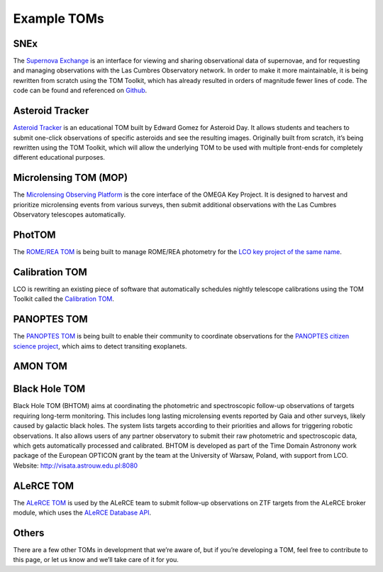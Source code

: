 Example TOMs
------------

SNEx
~~~~

The `Supernova Exchange <https://supernova.exchange/public/>`__ is an
interface for viewing and sharing observational data of supernovae, and
for requesting and managing observations with the Las Cumbres
Observatory network. In order to make it more maintainable, it is being
rewritten from scratch using the TOM Toolkit, which has already resulted
in orders of magnitude fewer lines of code. The code can be found and
referenced on `Github <https://github.com/jfrostburke/snex2/>`__.

Asteroid Tracker
~~~~~~~~~~~~~~~~

`Asteroid Tracker <https://asteroidtracker.lco.global/>`__ is an
educational TOM built by Edward Gomez for Asteroid Day. It allows 
students and teachers to submit one-click observations of specific 
asteroids and see the resulting images. Originally built from scratch, 
it’s being rewritten using the TOM Toolkit, which will allow the 
underlying TOM to be used with multiple front-ends for completely 
different educational purposes.

Microlensing TOM (MOP)
~~~~~~~~~~~~~~~~~~~~~~

The `Microlensing Observing Platform <https://mop.lco.global>`__ is the core interface of the OMEGA Key Project. It is designed to harvest and prioritize microlensing events from various surveys, then submit additional observations with the Las Cumbres Observatory telescopes automatically.


PhotTOM
~~~~~~~

The `ROME/REA TOM <https://github.com/rachel3834/romerea_phot_tom>`__ is
being built to manage ROME/REA photometry for the `LCO key project of
the same name <https://robonet.lco.global/>`__.

Calibration TOM
~~~~~~~~~~~~~~~

LCO is rewriting an existing piece of software that automatically
schedules nightly telescope calibrations using the TOM Toolkit called
the `Calibration TOM <https://github.com/LCOGT/calibration-tom/>`__.

PANOPTES TOM
~~~~~~~~~~~~

The `PANOPTES TOM <https://github.com/panoptes/panoptes-tom>`__ is being 
built to enable their community to coordinate observations for the 
`PANOPTES citizen science project <https://projectpanoptes.org/>`__, which 
aims to detect transiting exoplanets.

AMON TOM
~~~~~~~~

Black Hole TOM
~~~~~~~~~~~~~~
Black Hole TOM (BHTOM) aims at coordinating the photometric and spectroscopic follow-up observations of targets requiring long-term monitoring. This includes long lasting microlensing events reported by Gaia and other surveys, likely caused by galactic black holes. The system lists targets according to their priorities and allows for triggering robotic observations. It also allows users of any partner observatory to submit their raw photometric and spectroscopic data, which gets automatically processed and calibrated. BHTOM is developed as part of the Time Domain Astronony work package of the European OPTICON grant by the team at the University of Warsaw, Poland, with support from LCO. Website: http://visata.astrouw.edu.pl:8080

ALeRCE TOM
~~~~~~~~~~

The `ALeRCE TOM <https://tom.alerce.online/>`__ is used by the ALeRCE team to submit follow-up observations on ZTF targets from the ALeRCE broker module, which uses the `ALeRCE Database API <http://alerce.science/services/ztf-db-api/>`__.

Others
~~~~~~

There are a few other TOMs in development that we’re aware of, but if
you’re developing a TOM, feel free to contribute to this page, or let us
know and we’ll take care of it for you.
